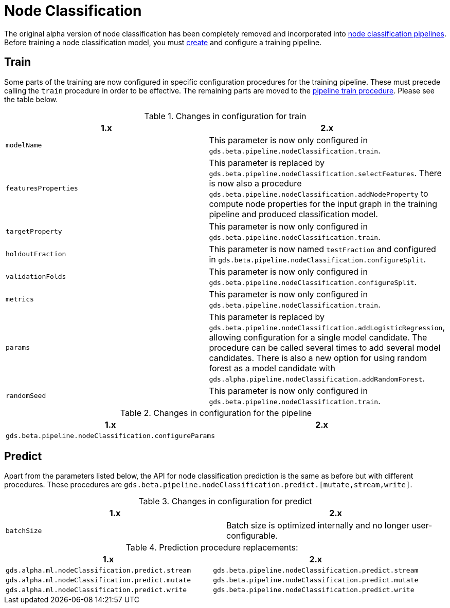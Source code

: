 [[migration-algorithms-node-classification]]
= Node Classification

The original alpha version of node classification has been completely removed and incorporated into xref::machine-learning/nodeclassification-pipelines.adoc[node classification pipelines].
Before training a node classification model, you must xref::machine-learning/nodeclassification-pipelines.adoc#nodeclassification-creating-a-pipeline[create] and configure a training pipeline.

== Train

Some parts of the training are now configured in specific configuration procedures for the training pipeline.
These must precede calling the `train` procedure in order to be effective.
The remaining parts are moved to the xref::machine-learning/nodeclassification-pipelines.adoc#nodeclassification-pipelines-train[pipeline train procedure].
Please see the table below.

.Changes in configuration for train
[options=header, cols=2]
|===
| 1.x
| 2.x
| `modelName`
| This parameter is now only configured in `gds.beta.pipeline.nodeClassification.train`.
| `featuresProperties`
| This parameter is replaced by `gds.beta.pipeline.nodeClassification.selectFeatures`. There is now also a procedure `gds.beta.pipeline.nodeClassification.addNodeProperty` to compute node properties for the input graph in the training pipeline and produced classification model.
| `targetProperty`
| This parameter is now only configured in `gds.beta.pipeline.nodeClassification.train`.
| `holdoutFraction`
| This parameter is now named `testFraction` and configured in `gds.beta.pipeline.nodeClassification.configureSplit`.
| `validationFolds`
| This parameter is now only configured in `gds.beta.pipeline.nodeClassification.configureSplit`.
| `metrics`
| This parameter is now only configured in `gds.beta.pipeline.nodeClassification.train`.
| `params`
| This parameter is replaced by `gds.beta.pipeline.nodeClassification.addLogisticRegression`, allowing configuration for a single model candidate. The procedure can be called several times to add several model candidates. There is also a new option for using random forest as a model candidate with `gds.alpha.pipeline.nodeClassification.addRandomForest`.
| `randomSeed`
| This parameter is now only configured in `gds.beta.pipeline.nodeClassification.train`.
|===

.Changes in configuration for the pipeline
[options=header, cols=2]
|===
| 1.x | 2.x
| `gds.beta.pipeline.nodeClassification.configureParams`
| | This procedure, which is no longer present, added logistic regression model candidates. Adding logistic regression candidates, can instead be done by calling `gds.beta.pipeline.nodeClassification.addLogisticRegression` one or multiple times.
|===

== Predict

Apart from the parameters listed below, the API for node classification prediction is the same as before but with different procedures.
These procedures are `gds.beta.pipeline.nodeClassification.predict.[mutate,stream,write]`.

.Changes in configuration for predict
[options=header, cols=2]
|===
| 1.x
| 2.x
| `batchSize`
| Batch size is optimized internally and no longer user-configurable.
|===

.Prediction procedure replacements:
[options=header, cols="m,m"]
|===
| 1.x
| 2.x
| gds.alpha.ml.nodeClassification.predict.stream
| gds.beta.pipeline.nodeClassification.predict.stream
| gds.alpha.ml.nodeClassification.predict.mutate
| gds.beta.pipeline.nodeClassification.predict.mutate
| gds.alpha.ml.nodeClassification.predict.write
| gds.beta.pipeline.nodeClassification.predict.write
|===
